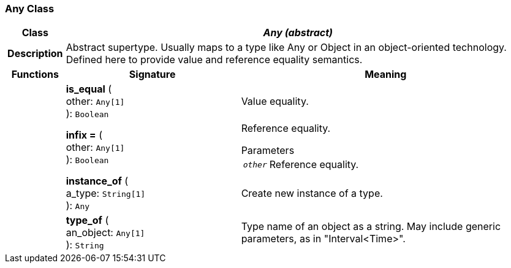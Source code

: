 === Any Class

[cols="^1,3,5"]
|===
h|*Class*
2+^h|*_Any (abstract)_*

h|*Description*
2+a|Abstract supertype. Usually maps to a type like Any or Object in an object-oriented technology. Defined here to provide value and reference equality semantics.

h|*Functions*
^h|*Signature*
^h|*Meaning*

h|
|*is_equal* ( +
other: `Any[1]` +
): `Boolean`
a|Value equality.

h|
|*infix =* ( +
other: `Any[1]` +
): `Boolean`
a|Reference equality.

.Parameters +
[horizontal]
`_other_`:: Reference equality.

h|
|*instance_of* ( +
a_type: `String[1]` +
): `Any`
a|Create new instance of a type.

h|
|*type_of* ( +
an_object: `Any[1]` +
): `String`
a|Type name of an object as a string. May include generic parameters, as in "Interval<Time>".
|===
